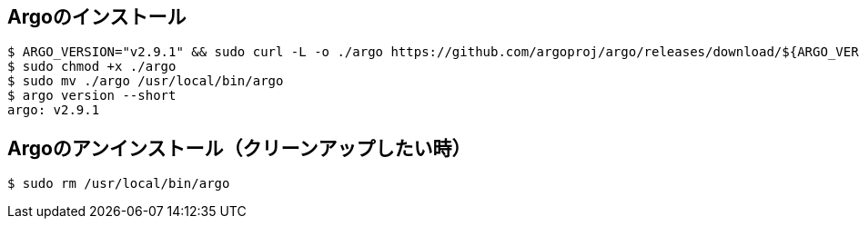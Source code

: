 == Argoのインストール

----
$ ARGO_VERSION="v2.9.1" && sudo curl -L -o ./argo https://github.com/argoproj/argo/releases/download/${ARGO_VERSION}/argo-linux-amd64
$ sudo chmod +x ./argo
$ sudo mv ./argo /usr/local/bin/argo 
$ argo version --short
argo: v2.9.1
----

== Argoのアンインストール（クリーンアップしたい時）

----
$ sudo rm /usr/local/bin/argo
----
